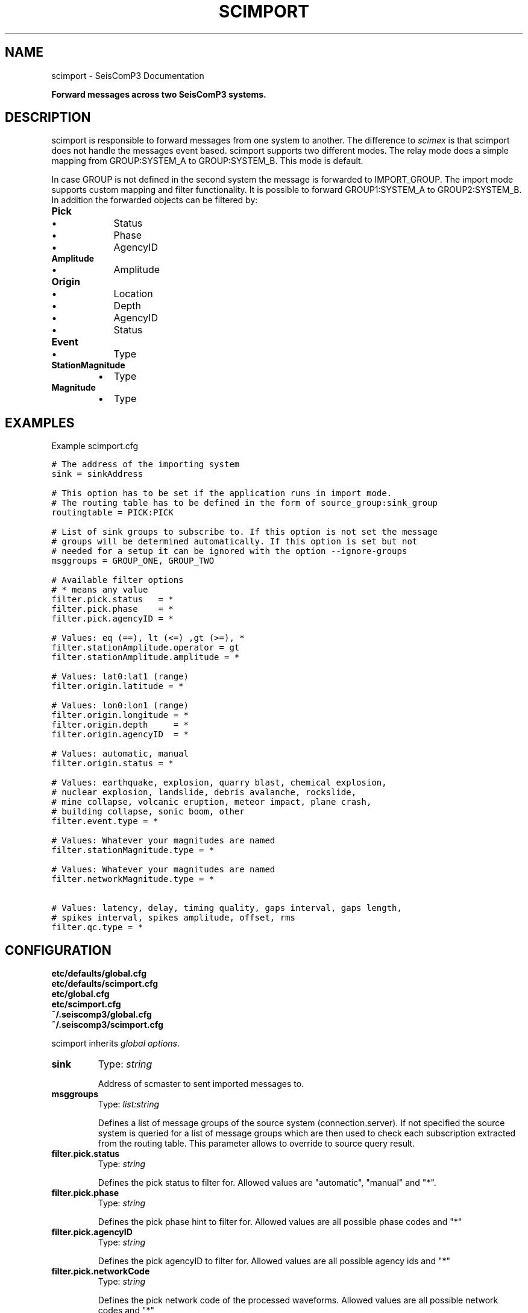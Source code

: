 .TH "SCIMPORT" "1" "January 24, 2014" "2014.023" "SeisComP3"
.SH NAME
scimport \- SeisComP3 Documentation
.
.nr rst2man-indent-level 0
.
.de1 rstReportMargin
\\$1 \\n[an-margin]
level \\n[rst2man-indent-level]
level margin: \\n[rst2man-indent\\n[rst2man-indent-level]]
-
\\n[rst2man-indent0]
\\n[rst2man-indent1]
\\n[rst2man-indent2]
..
.de1 INDENT
.\" .rstReportMargin pre:
. RS \\$1
. nr rst2man-indent\\n[rst2man-indent-level] \\n[an-margin]
. nr rst2man-indent-level +1
.\" .rstReportMargin post:
..
.de UNINDENT
. RE
.\" indent \\n[an-margin]
.\" old: \\n[rst2man-indent\\n[rst2man-indent-level]]
.nr rst2man-indent-level -1
.\" new: \\n[rst2man-indent\\n[rst2man-indent-level]]
.in \\n[rst2man-indent\\n[rst2man-indent-level]]u
..
.\" Man page generated from reStructeredText.
.
.sp
\fBForward messages across two SeisComP3 systems.\fP
.SH DESCRIPTION
.sp
scimport is responsible to forward messages from one system to another. The
difference to \fIscimex\fP is that scimport does not handle the messages
event based. scimport supports two different modes. The relay mode does a
simple mapping from GROUP:SYSTEM_A to GROUP:SYSTEM_B. This mode is default.
.sp
In case GROUP is not defined in the second system the message is forwarded to
IMPORT_GROUP. The import mode supports custom mapping and filter functionality.
It is possible to forward GROUP1:SYSTEM_A to GROUP2:SYSTEM_B. In addition the
forwarded objects can be filtered by:
.INDENT 0.0
.TP
.B Pick
.INDENT 7.0
.IP \(bu 2
Status
.IP \(bu 2
Phase
.IP \(bu 2
AgencyID
.UNINDENT
.TP
.B Amplitude
.INDENT 7.0
.IP \(bu 2
Amplitude
.UNINDENT
.TP
.B Origin
.INDENT 7.0
.IP \(bu 2
Location
.IP \(bu 2
Depth
.IP \(bu 2
AgencyID
.IP \(bu 2
Status
.UNINDENT
.TP
.B Event
.INDENT 7.0
.IP \(bu 2
Type
.UNINDENT
.TP
.B StationMagnitude
.INDENT 7.0
.IP \(bu 2
Type
.UNINDENT
.TP
.B Magnitude
.INDENT 7.0
.IP \(bu 2
Type
.UNINDENT
.UNINDENT
.SH EXAMPLES
.sp
Example scimport.cfg
.sp
.nf
.ft C
# The address of the importing system
sink = sinkAddress

# This option has to be set if the application runs in import mode.
# The routing table has to be defined in the form of source_group:sink_group
routingtable = PICK:PICK

# List of sink groups to subscribe to. If this option is not set the message
# groups will be determined automatically. If this option is set but not
# needed for a setup it can be ignored with the option \-\-ignore\-groups
msggroups = GROUP_ONE, GROUP_TWO

# Available filter options
# * means any value
filter.pick.status   = *
filter.pick.phase    = *
filter.pick.agencyID = *

# Values: eq (==), lt (<=) ,gt (>=), *
filter.stationAmplitude.operator = gt
filter.stationAmplitude.amplitude = *

# Values: lat0:lat1 (range)
filter.origin.latitude = *

# Values: lon0:lon1 (range)
filter.origin.longitude = *
filter.origin.depth     = *
filter.origin.agencyID  = *

# Values: automatic, manual
filter.origin.status = *

# Values: earthquake, explosion, quarry blast, chemical explosion,
# nuclear explosion, landslide, debris avalanche, rockslide,
# mine collapse, volcanic eruption, meteor impact, plane crash,
# building collapse, sonic boom, other
filter.event.type = *

# Values: Whatever your magnitudes are named
filter.stationMagnitude.type = *

# Values: Whatever your magnitudes are named
filter.networkMagnitude.type = *

# Values: latency, delay, timing quality, gaps interval, gaps length,
# spikes interval, spikes amplitude, offset, rms
filter.qc.type = *
.ft P
.fi
.SH CONFIGURATION
.nf
\fBetc/defaults/global.cfg\fP
\fBetc/defaults/scimport.cfg\fP
\fBetc/global.cfg\fP
\fBetc/scimport.cfg\fP
\fB~/.seiscomp3/global.cfg\fP
\fB~/.seiscomp3/scimport.cfg\fP
.fi
.sp
.sp
scimport inherits \fIglobal options\fP.
.INDENT 0.0
.TP
.B sink
Type: \fIstring\fP
.sp
Address of scmaster to sent imported messages to.
.UNINDENT
.INDENT 0.0
.TP
.B msggroups
Type: \fIlist:string\fP
.sp
Defines a list of message groups of the source system (connection.server).
If not specified the source system is queried for a list of message groups
which are then used to check each subscription extracted from the routing
table. This parameter allows to override to source query result.
.UNINDENT
.INDENT 0.0
.TP
.B filter.pick.status
Type: \fIstring\fP
.sp
Defines the pick status to filter for. Allowed values are
"automatic", "manual" and "*".
.UNINDENT
.INDENT 0.0
.TP
.B filter.pick.phase
Type: \fIstring\fP
.sp
Defines the pick phase hint to filter for. Allowed values are
all possible phase codes and "*"
.UNINDENT
.INDENT 0.0
.TP
.B filter.pick.agencyID
Type: \fIstring\fP
.sp
Defines the pick agencyID to filter for. Allowed values are
all possible agency ids and "*"
.UNINDENT
.INDENT 0.0
.TP
.B filter.pick.networkCode
Type: \fIstring\fP
.sp
Defines the pick network code of the processed waveforms.
Allowed values are all possible network codes and "*"
.UNINDENT
.INDENT 0.0
.TP
.B filter.amplitude.operator
Type: \fIstring\fP
.sp
Defines the amplitude comparison operator. Allowed values are
"eq", "lt", "gt" and "*".
.UNINDENT
.INDENT 0.0
.TP
.B filter.amplitude.amplitude
Type: \fIdouble\fP
.sp
Defines the amplitude threshold to filter for. The operator
configured with "operator" is used to compare this threshold with
the incoming value. If "operator" is "*" then
values will pass.
.UNINDENT
.INDENT 0.0
.TP
.B filter.amplitude.agencyID
Type: \fIstring\fP
.sp
Defines the amplitude agencyID to filter for. Allowed values are
all possible agency ids and "*"
.UNINDENT
.INDENT 0.0
.TP
.B filter.origin.latitude
Type: \fIstring\fP
.UNINDENT
.INDENT 0.0
.TP
.B filter.origin.longitude
Type: \fIstring\fP
.UNINDENT
.INDENT 0.0
.TP
.B filter.origin.depth
Type: \fIstring\fP
.UNINDENT
.INDENT 0.0
.TP
.B filter.origin.agencyID
Type: \fIstring\fP
.UNINDENT
.INDENT 0.0
.TP
.B filter.origin.status
Type: \fIstring\fP
.UNINDENT
.INDENT 0.0
.TP
.B filter.origin.arrivalcount
Type: \fIstring\fP
.UNINDENT
.INDENT 0.0
.TP
.B filter.event.type
Type: \fIstring\fP
.UNINDENT
.INDENT 0.0
.TP
.B filter.stationMagnitude.type
Type: \fIstring\fP
.UNINDENT
.INDENT 0.0
.TP
.B filter.magnitude.type
Type: \fIstring\fP
.UNINDENT
.INDENT 0.0
.TP
.B filter.qc.type
Type: \fIstring\fP
.UNINDENT
.IP Note
\fBhosts.$name.*\fP
\fIA sink definition used for either import or export.\fP
$name is a placeholder for the name to be used.
.RE
.INDENT 0.0
.TP
.B hosts.$name.address
Type: \fIstring\fP
.sp
Address of sink, e.g. address = 192.168.1.1.
.UNINDENT
.INDENT 0.0
.TP
.B hosts.$name.criteria
Type: \fIstring\fP
.sp
Defining filter criteria name for sink, e.g. criteria = world\-xxl.
The criteria must be defined in the criteria.*.
.UNINDENT
.INDENT 0.0
.TP
.B hosts.$name.filter
Type: \fIboolean\fP
.sp
Enables/disables filtering based on defined criteria. If set to
false and even a criteria is defined, all events will pass.
Default is \fBtrue\fP.
.UNINDENT
.INDENT 0.0
.TP
.B hosts.$name.conversion
Type: \fIstring\fP
.sp
Optional target format for export.
.UNINDENT
.INDENT 0.0
.TP
.B hosts.$name.useDefinedRoutingTable
Type: \fIboolean\fP
.sp
Enables/disables defined routing tables.
Default is \fBfalse\fP.
.UNINDENT
.INDENT 0.0
.TP
.B hosts.$name.routingTable
Type: \fIlist:string\fP
.sp
Defining routing tables in the meaning of mapping objects to message
groups. E.g. Pick:NULL, StationAmplitude:NULL, Origin:LOCATION,
StationMagnitude: MAGNITUDE, NetworkMagnitude:MAGNITUDE,
MagnitudeReference:MAGNITUDE, OriginReference:EVENT, Event:EVENT.
.UNINDENT
.SH COMMAND-LINE
.SS Generic
.INDENT 0.0
.TP
.B \-h, \-\-help
show help message.
.UNINDENT
.INDENT 0.0
.TP
.B \-V, \-\-version
show version information
.UNINDENT
.INDENT 0.0
.TP
.B \-\-config\-file arg
Use alternative configuration file. When this option is used
the loading of all stages is disabled. Only the given configuration
file is parsed and used. To use another name for the configuration
create a symbolic link of the application or copy it, eg scautopick \-> scautopick2.
.UNINDENT
.INDENT 0.0
.TP
.B \-\-plugins arg
Load given plugins.
.UNINDENT
.INDENT 0.0
.TP
.B \-D, \-\-daemon
Run as daemon. This means the application will fork itself and
doesn\(aqt need to be started with &.
.UNINDENT
.INDENT 0.0
.TP
.B \-\-auto\-shutdown arg
Enable/disable self\-shutdown because a master module shutdown. This only
works when messaging is enabled and the master module sends a shutdown
message (enabled with \-\-start\-stop\-msg for the master module).
.UNINDENT
.INDENT 0.0
.TP
.B \-\-shutdown\-master\-module arg
Sets the name of the master\-module used for auto\-shutdown. This
is the application name of the module actually started. If symlinks
are used then it is the name of the symlinked application.
.UNINDENT
.INDENT 0.0
.TP
.B \-\-shutdown\-master\-username arg
Sets the name of the master\-username of the messaging used for
auto\-shutdown. If "shutdown\-master\-module" is given as well this
parameter is ignored.
.UNINDENT
.SS Verbosity
.INDENT 0.0
.TP
.B \-\-verbosity arg
Verbosity level [0..4]. 0:quiet, 1:error, 2:warning, 3:info, 4:debug
.UNINDENT
.INDENT 0.0
.TP
.B \-v, \-\-v
Increase verbosity level (may be repeated, eg. \-vv)
.UNINDENT
.INDENT 0.0
.TP
.B \-q, \-\-quiet
Quiet mode: no logging output
.UNINDENT
.INDENT 0.0
.TP
.B \-\-component arg
Limits the logging to a certain component. This option can be given more than once.
.UNINDENT
.INDENT 0.0
.TP
.B \-s, \-\-syslog
Use syslog logging back end. The output usually goes to /var/lib/messages.
.UNINDENT
.INDENT 0.0
.TP
.B \-l, \-\-lockfile arg
Path to lock file.
.UNINDENT
.INDENT 0.0
.TP
.B \-\-console arg
Send log output to stdout.
.UNINDENT
.INDENT 0.0
.TP
.B \-\-debug
Debug mode: \-\-verbosity=4 \-\-console=1
.UNINDENT
.INDENT 0.0
.TP
.B \-\-log\-file arg
Use alternative log file.
.UNINDENT
.SS Messaging
.INDENT 0.0
.TP
.B \-u, \-\-user arg
Overrides configuration parameter \fBconnection.username\fP.
.UNINDENT
.INDENT 0.0
.TP
.B \-H, \-\-host arg
Overrides configuration parameter \fBconnection.server\fP.
.UNINDENT
.INDENT 0.0
.TP
.B \-t, \-\-timeout arg
Overrides configuration parameter \fBconnection.timeout\fP.
.UNINDENT
.INDENT 0.0
.TP
.B \-g, \-\-primary\-group arg
Overrides configuration parameter \fBconnection.primaryGroup\fP.
.UNINDENT
.INDENT 0.0
.TP
.B \-S, \-\-subscribe\-group arg
A group to subscribe to. This option can be given more than once.
.UNINDENT
.INDENT 0.0
.TP
.B \-\-encoding arg
Overrides configuration parameter \fBconnection.encoding\fP.
.UNINDENT
.INDENT 0.0
.TP
.B \-\-start\-stop\-msg arg
Sets sending of a start\- and a stop message.
.UNINDENT
.SS Import
.INDENT 0.0
.TP
.B \-o, \-\-sink
Overrides configuration parameter \fI\%sink\fP.
.UNINDENT
.INDENT 0.0
.TP
.B \-i, \-\-import
Switch to import mode (default is relay). Im import mode the routing
table has to be specified whereas in relay the routing table will be
calculated  automatically.
.UNINDENT
.INDENT 0.0
.TP
.B \-f, \-\-filter
Enable message filtering.
.UNINDENT
.INDENT 0.0
.TP
.B \-\-routeunknowngroup
Route unknown groups to the default group IMPORT_GROUP.
.UNINDENT
.INDENT 0.0
.TP
.B \-\-ignore\-groups
Ignore user specified groups.
.UNINDENT
.SH AUTHOR
GFZ Potsdam
.SH COPYRIGHT
2014, GFZ Potsdam, gempa GmbH
.\" Generated by docutils manpage writer.
.\" 
.
